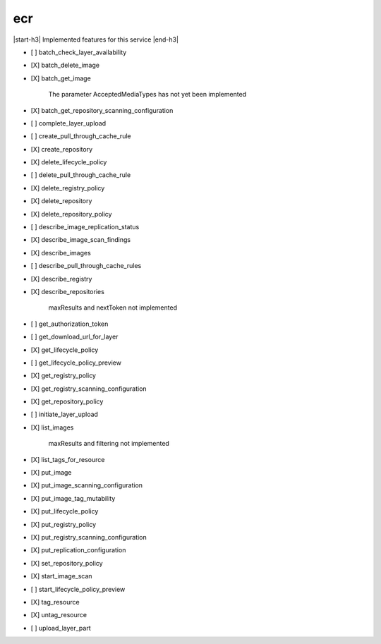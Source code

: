 .. _implementedservice_ecr:

.. |start-h3| raw:: html

    <h3>

.. |end-h3| raw:: html

    </h3>

===
ecr
===

|start-h3| Implemented features for this service |end-h3|

- [ ] batch_check_layer_availability
- [X] batch_delete_image
- [X] batch_get_image
  
        The parameter AcceptedMediaTypes has not yet been implemented
        

- [X] batch_get_repository_scanning_configuration
- [ ] complete_layer_upload
- [ ] create_pull_through_cache_rule
- [X] create_repository
- [X] delete_lifecycle_policy
- [ ] delete_pull_through_cache_rule
- [X] delete_registry_policy
- [X] delete_repository
- [X] delete_repository_policy
- [ ] describe_image_replication_status
- [X] describe_image_scan_findings
- [X] describe_images
- [ ] describe_pull_through_cache_rules
- [X] describe_registry
- [X] describe_repositories
  
        maxResults and nextToken not implemented
        

- [ ] get_authorization_token
- [ ] get_download_url_for_layer
- [X] get_lifecycle_policy
- [ ] get_lifecycle_policy_preview
- [X] get_registry_policy
- [X] get_registry_scanning_configuration
- [X] get_repository_policy
- [ ] initiate_layer_upload
- [X] list_images
  
        maxResults and filtering not implemented
        

- [X] list_tags_for_resource
- [X] put_image
- [X] put_image_scanning_configuration
- [X] put_image_tag_mutability
- [X] put_lifecycle_policy
- [X] put_registry_policy
- [X] put_registry_scanning_configuration
- [X] put_replication_configuration
- [X] set_repository_policy
- [X] start_image_scan
- [ ] start_lifecycle_policy_preview
- [X] tag_resource
- [X] untag_resource
- [ ] upload_layer_part


